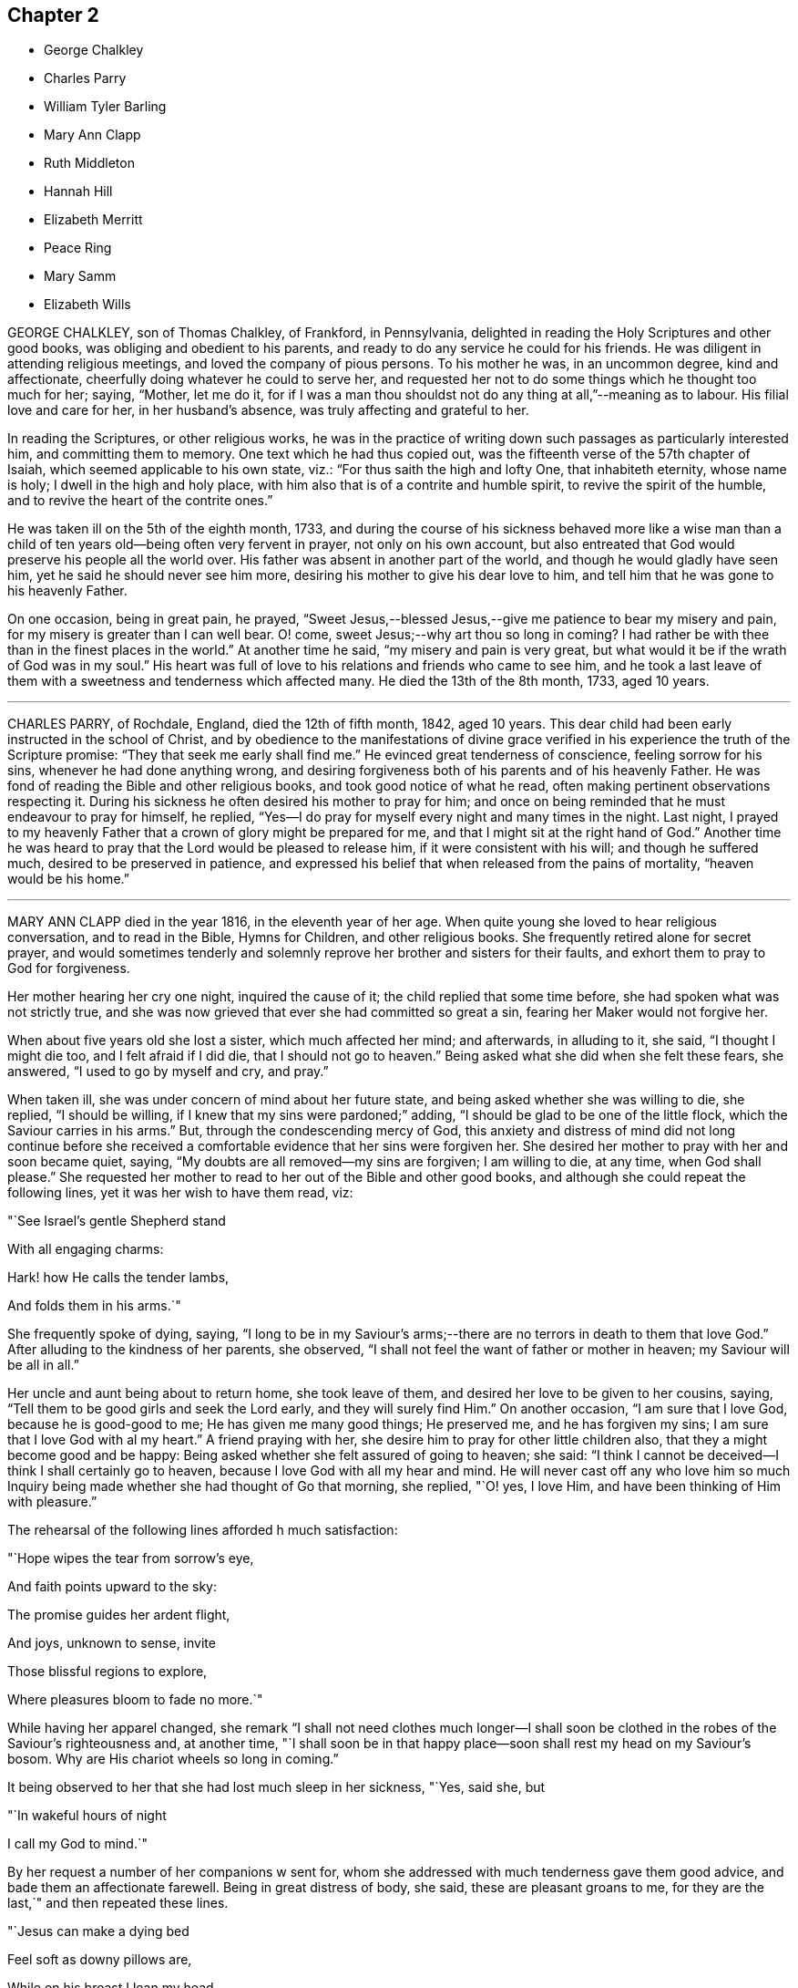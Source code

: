 == Chapter 2

[.chapter-synopsis]
* George Chalkley
* Charles Parry
* William Tyler Barling
* Mary Ann Clapp
* Ruth Middleton
* Hannah Hill
* Elizabeth Merritt
* Peace Ring
* Mary Samm
* Elizabeth Wills

GEORGE CHALKLEY, son of Thomas Chalkley, of Frankford, in Pennsylvania,
delighted in reading the Holy Scriptures and other good books,
was obliging and obedient to his parents,
and ready to do any service he could for his friends.
He was diligent in attending religious meetings, and loved the company of pious persons.
To his mother he was, in an uncommon degree, kind and affectionate,
cheerfully doing whatever he could to serve her,
and requested her not to do some things which he thought too much for her; saying,
"`Mother, let me do it,
for if I was a man thou shouldst not do any thing at all,`"--meaning as to labour.
His filial love and care for her, in her husband`'s absence,
was truly affecting and grateful to her.

In reading the Scriptures, or other religious works,
he was in the practice of writing down such passages as particularly interested him,
and committing them to memory.
One text which he had thus copied out,
was the fifteenth verse of the 57th chapter of Isaiah,
which seemed applicable to his own state, viz.: "`For thus saith the high and lofty One,
that inhabiteth eternity, whose name is holy; I dwell in the high and holy place,
with him also that is of a contrite and humble spirit,
to revive the spirit of the humble, and to revive the heart of the contrite ones.`"

He was taken ill on the 5th of the eighth month, 1733,
and during the course of his sickness behaved more like a wise man than
a child of ten years old--being often very fervent in prayer,
not only on his own account,
but also entreated that God would preserve his people all the world over.
His father was absent in another part of the world,
and though he would gladly have seen him, yet he said he should never see him more,
desiring his mother to give his dear love to him,
and tell him that he was gone to his heavenly Father.

On one occasion, being in great pain, he prayed,
"`Sweet Jesus,--blessed Jesus,--give me patience to bear my misery and pain,
for my misery is greater than I can well bear.
O! come, sweet Jesus;--why art thou so long in coming?
I had rather be with thee than in the finest places in the world.`"
At another time he said, "`my misery and pain is very great,
but what would it be if the wrath of God was in my soul.`"
His heart was full of love to his relations and friends who came to see him,
and he took a last leave of them with a sweetness and tenderness which affected many.
He died the 13th of the 8th month, 1733, aged 10 years.

[.asterism]
'''

CHARLES PARRY, of Rochdale, England, died the 12th of fifth month, 1842, aged 10 years.
This dear child had been early instructed in the school of Christ,
and by obedience to the manifestations of divine grace verified
in his experience the truth of the Scripture promise:
"`They that seek me early shall find me.`"
He evinced great tenderness of conscience, feeling sorrow for his sins,
whenever he had done anything wrong,
and desiring forgiveness both of his parents and of his heavenly Father.
He was fond of reading the Bible and other religious books,
and took good notice of what he read, often making pertinent observations respecting it.
During his sickness he often desired his mother to pray for him;
and once on being reminded that he must endeavour to pray for himself, he replied,
"`Yes--I do pray for myself every night and many times in the night.
Last night,
I prayed to my heavenly Father that a crown of glory might be prepared for me,
and that I might sit at the right hand of God.`"
Another time he was heard to pray that the Lord would be pleased to release him,
if it were consistent with his will; and though he suffered much,
desired to be preserved in patience,
and expressed his belief that when released from the pains of mortality,
"`heaven would be his home.`"

[.asterism]
'''

MARY ANN CLAPP died in the year 1816, in the eleventh year of her age.
When quite young she loved to hear religious conversation, and to read in the Bible,
Hymns for Children, and other religious books.
She frequently retired alone for secret prayer,
and would sometimes tenderly and solemnly reprove
her brother and sisters for their faults,
and exhort them to pray to God for forgiveness.

Her mother hearing her cry one night, inquired the cause of it;
the child replied that some time before, she had spoken what was not strictly true,
and she was now grieved that ever she had committed so great a sin,
fearing her Maker would not forgive her.

When about five years old she lost a sister, which much affected her mind;
and afterwards, in alluding to it, she said, "`I thought I might die too,
and I felt afraid if I did die, that I should not go to heaven.`"
Being asked what she did when she felt these fears, she answered,
"`I used to go by myself and cry, and pray.`"

When taken ill, she was under concern of mind about her future state,
and being asked whether she was willing to die, she replied, "`I should be willing,
if I knew that my sins were pardoned;`" adding,
"`I should be glad to be one of the little flock,
which the Saviour carries in his arms.`"
But, through the condescending mercy of God,
this anxiety and distress of mind did not long continue before she received
a comfortable evidence that her sins were forgiven her.
She desired her mother to pray with her and soon became quiet, saying,
"`My doubts are all removed--my sins are forgiven; I am willing to die, at any time,
when God shall please.`"
She requested her mother to read to her out of the Bible and other good books,
and although she could repeat the following lines, yet it was her wish to have them read,
viz:

"`See Israel`'s gentle Shepherd stand

With all engaging charms:

Hark! how He calls the tender lambs,

And folds them in his arms.`"

She frequently spoke of dying, saying,
"`I long to be in my Saviour`'s arms;--there are
no terrors in death to them that love God.`"
After alluding to the kindness of her parents, she observed,
"`I shall not feel the want of father or mother in heaven;
my Saviour will be all in all.`"

Her uncle and aunt being about to return home, she took leave of them,
and desired her love to be given to her cousins, saying,
"`Tell them to be good girls and seek the Lord early, and they will surely find Him.`"
On another occasion, "`I am sure that I love God, because he is good-good to me;
He has given me many good things; He preserved me, and he has forgiven my sins;
I am sure that I love God with al my heart.`"
A friend praying with her, she desire him to pray for other little children also,
that they a might become good and be happy:
Being asked whether she felt assured of going to heaven; she said:
"`I think I cannot be deceived--I think I shall certainly go to heaven,
because I love God with all my hear and mind.
He will never cast off any who love him so much Inquiry
being made whether she had thought of Go that morning,
she replied, "`O! yes, I love Him, and have been thinking of Him with pleasure.`"

The rehearsal of the following lines afforded h much satisfaction:

"`Hope wipes the tear from sorrow`'s eye,

And faith points upward to the sky:

The promise guides her ardent flight,

And joys, unknown to sense, invite

Those blissful regions to explore,

Where pleasures bloom to fade no more.`"

While having her apparel changed,
she remark "`I shall not need clothes much longer--I shall soon
be clothed in the robes of the Saviour`'s righteousness and,
at another time,
"`I shall soon be in that happy place--soon shall rest my head on my Saviour`'s bosom.
Why are His chariot wheels so long in coming.`"

It being observed to her that she had lost much sleep in her sickness, "`Yes, said she,
but

"`In wakeful hours of night

I call my God to mind.`"

By her request a number of her companions w sent for,
whom she addressed with much tenderness gave them good advice,
and bade them an affectionate farewell.
Being in great distress of body, she said, these are pleasant groans to me,
for they are the last,`" and then repeated these lines.

"`Jesus can make a dying bed

Feel soft as downy pillows are,

While on his breast I lean my head,

And breathe my life out sweetly there.`"

To those who stood around her dying bed, she said,
"`I wish you were all as happy as I am,`" and frequently
mentioned her prospect of future felicity,
saying, "`Come, Lord Jesus, come quickly--Lord Jesus receive my spirit.`"
After alluding again to the peace and joy which she felt,
she quietly fell asleep in the Lord Jesus.

[.asterism]
'''

WILLIAM TYLER BARLING, of Witham, Essex, England; died 24th of tenth month, 1839;
aged ten years.

This dear child was naturally of an affectionate and tractable disposition;
and though before his illness not remarkably serious,
he showed at times much tenderness of conscience When between five and six years of age,
on returning one evening from a visit, his mother observed him appear dejected,
and asked him if he had been good.
He said, "`No; please take me to (naming a friend.) I am so unhappy;
I met with an accident, and did not tell her; I cannot go to bed.`"
His mother went with him, and he directly told the friend what he had done,
and asked her to excuse him.
When he returned home and was put to bed, he told his mother he was very sorry,
and hoped he should not make her unhappy any more.
May those little children who read this account, be induced to follow his example.

A short time before he was confined to his couch,
he lost a little friend to whom he had been much attached;
and whose illness and death made a deep and lasting impression upon his mind.
At about seven years of age, he was visited by severe illness;
it was succeeded by a spine complaint, which, with little exception,
confined him for nearly four years to his bed or couch.
During this period his sufferings were at times very great;
but it pleased his heavenly Father to render this affliction the
means of his becoming a remarkable instance of early piety.
He was made willing to bear his privations with cheerful patience,
and sweetness of spirit; evincing the sufficiency of divine grace, which enabled him,
while yet a little child, to love his Saviour;
and by his meek and quiet submission to pain and suffering,
to be a striking example to those around him.
He passed the greater part of his long confinement
in pursuing different branches of study,
and was particularly interested with books of geography, or of voyages and travels.
Those of a trifling and unedifying nature he invariably declined,
having no relish for them.
But his favourite occupation was reading the Holy Scriptures,
which was his constant daily practice as long as he had strength to do so.
He would have his Bible by his bedside, and read a portion to himself,
the first thing after he awoke in the morning,
unless he was interrupted by others being in the room;
in which case he would wait until he was left alone.
It was with difficulty he could manage to write, yet he occasionally penned memorandums,
a few of which are here inserted.

"`Eighth month, 1836.--I have now begun to read the Scriptures regularly.
I trust Providence will enable me to understand what I read.`"

"`Eleventh month 26th.--I am eight years old today.
O God!
I should very much like to be a better boy, and more patient and good than I now am:
be pleased to help me, O Heavenly Father!`"

"`Third month, 1837.--I was born in Kensington, in the year 1828,
on the 26th of the Eleventh month.
I lost my father when I was about two years old.
Some months after he died, we went to Witham, and from thence to Colchester,
where we now reside.
I have one brother; and my dear mother keeps a school.
I have been more than a year in bed; I am very happy.`"

"`Eighth month 1st.--What is life?
`'tis but a vapour, soon it vanishes away.`"

"`Eleventh month 26th.--I am nine years old today; I feel stronger than I did last year,
for which I hope I am thankful.
I trust it will please Providence to make me a good boy;
and willing patiently to bear and suffer what He thinks right.`"

"`Second month, 1838.--Rejoice evermore; pray without ceasing;
in everything give thanks; for this is the will of God in Christ Jesus concerning you.`"

"`Eleventh month 25th.--First-day; tomorrow will be my birth-day.
Providence has been pleased to add many favours and mercies during the past year,
for which I hope to be thankful;
and I hope my Heavenly Father will enable me to resist the temptations of the evil one,
and also to spend this year better than the one which is past; and may myself,
and my dear mother, and brother, and everybody,
increase in all good things spoken of in the Bible.
And may it please, thee, O Heavenly Father! to protect and direct me,
in the way thou wouldst wish me to go, now and ever.`"

"`Twenty-seventh.--Our Savour Jesus Christ said,
'`Suffer little children to come unto me;`' I hope I am one of those that come to him.`"

The last memorandum he penned was occasioned by reading Sewell`'s History of Friends,
in which he was much interested.
The memorandum was left unfinished, viz:

"`Eighth month, 1839.
When reading the lives and sufferings of some of our ancient Friends,
I cannot help feeling sorry that we differ so much from them in manners and appearance;
and I am ready to fear that if we were called upon to bear--`"

Here he laid down his pen, but from the tenor of what he has written,
we may infer what he designed to add.
About this time he requested his mother to let his clothes be made plain,
thus showing his conscientious desire to do right, even in little things.

For some weeks prior to this, he had spent most of his time upon an inclined couch,
instead of lying on his back;
owing to this change his health had derived decided benefit,
and he was able to read and write with greater ease.
It was about this time that, one morning,
this beloved child requested his mother and the servant
to lead him to the side of the bed,
and leave him a short time, which they did.
On going again into the room, his mother found him on his knees in tears.
He directly said, "`Dear mother, I am sorry to make a display of what I have been doing,
but I am too weak to rise from my knees without assistance;
and I felt so overcome with the goodness of the Almighty in restoring me thus far,
that I dared not go down stairs until I had thanked him on my knees for all his blessings.`"
His health now so much improved,
that his mother ventured to indulge the hope of seeing him restored to his natural strength,
but Divine Providence had ordered otherwise; and having made him meet for a better world,
was pleased to call him early to enjoy his everlasting inheritance.
Whilst staying by the sea-side at Walton,
his brother and he were seized with scarlet fever.
At the commencement of his illness, he expressed his belief that he should not recover,
and though at times suffering most severe pain from the violence of the complaint,
as well as from the means used to subdue it,
he evinced an exemplary patience and submission.

About a week before his decease,
on his mother asking him if he thought he should recover, he said, "`No, dear mother!
I believe I am going to heaven.`"
On being asked if he wished to live, he said,
"`He had hoped to be a comfort and a support to his mother, and to do good,
but for nothing else.`"
Soon after, he told his mother to whom to give all his books; and then said, "`To thee,
dear mother, I give my Bible; I love that, and I love thee more than I can tell thee.`"
Many times, when sensible, he tried to read his Bible, but could not;
and when thus unable, from weakness, would request his mother to read to him.
Those about him frequently heard him praying for patience; and he several times said,
"`Don`'t grieve, dear mother, there are many more ill than me.`"
When suffering such extreme pain that he could hardly keep a limb still,
if his mother sat down and read a chapter from the Bible to him,
he was enabled to be calm and quiet; so strikingly did Divine grace,
in this interesting child, triumph over his bodily sufferings.

On First-day night, the 20th instant, on being asked if he felt comfortable, he said,
"`O yes! dear mother, I have nothing to do;
I have long thought my time in this world would be short; don`'t,
oh please don`'t grieve.
God will comfort thee; he makes me feel so happy.`"
On Second-day, he said sweetly, "`No more tears, no more sorrow,
no more crying,--all bliss.`"
Soon after, on being turned round, he looked at his mother with an imploring expression,
and said, "`Dear mother, let me go where angels go;
oh let me go where angels go,`" three times.
In the night he repeated the hymn, "`Go when the morning shineth,`" etc.
During Third-day he was drowsy; at night he asked his mother to sit on the bed,
and read to him, which she did.
Between one and two o`'clock, he became worse,
and requested his brother to be brought in, of whom he took a most affectionate leave,
as he did of his mother and an attendant.

On Fourth-day afternoon, the 23rd, the pain was as violent as nature seemed able to bear;
yet through all he continued patient, and requested those about him to be still.
When the pain was a little subsided, he called out: "`Oh, mother, mother!`"
On her going to him, he said very faintly, "`better now,`" and soon after added,
"`I am ready; oh, let me go where angels are.
Oh, please.
Heavenly Father, take me now!`"
In a little while, with his eyes turned upwards, he said with much earnestness, "`Oh,
yes, dear Joseph John, I am coming; it will soon, soon be over.`"
About seven o`'clock, on being told the servant was come to take leave of him,
he put out his hand, and said, "`Farewell, Mary, I am going; be a good girl; think of me:
read the Bible: and oh! really pray.`"

The difficulty of breathing now increased; he scarcely spoke till about twelve,
when he exclaimed, "`Farewell all; I am going to glory, glory, glory; please.
Heavenly Father, take me now!`"
For some time, those about him could only tell what he said,
by watching the movement of his lips.
At last he exclaimed, "`It is all over--victory! victory! victory!
Oh, holy!`"
Then his happy spirit departed from all pain and sorrow,
to be forever with his Lord and Saviour, who had so remarkably,
in the case of this beloved child,
exemplified the blessed effects resulting from obedience to his gracious invitation,
"`Suffer little children to come unto me, and forbid them not.`"
His remains were interred at Colchester, on the 27th,
in the same grave that contained his former little friend, Joseph John Cross.

[.asterism]
'''

RUTH MIDDLETON, daughter of Samuel and Rebecca Middleton, of London,
died of consumption in the twelfth year of her age.
She was a child of innocent and orderly deportment,
careful to live in the fear of the Lord, and when attacked with illness,
the fear of death was taken away and an evidence
mercifully granted that her sins were forgiven,
and a place prepared for her in the mansions of unfading bliss.

The prospect of parting with this beloved child was
a source of great affliction to her mother,
which Ruth observed, and on one occasion said to her, "`What is the matter,
my dear mother?
do not sorrow for me, I shall be happy.
It is the Lord`'s will that I am thus afflicted, and we must be contented.
Thou knowest that Abraham was willing to offer up his only son Isaac,
and thou dost not know, if thou couldst freely give me up,
but that the Lord might spare me a little longer to thee;
and if it be His good pleasure to take me to Himself,
His holy name be blessed forever.`"

Being asked how she was, she replied, "`But indifferent--yet I am well satisfied,
for it is the will of God that I am thus afflicted,--O, my dear mother,
I should be glad if thou couldst freely give me up.`"
When about to compose herself for sleep, she prayed thus,
"`Our Father which art in heaven, hallowed be thy name;
thy kingdom come,--thy will be done in me as it is in heaven--O, Sweet Lord Jesus,
feed me daily with the bread that comes down from heaven.
And, Lord, if it be thy will, grant that I may sleep to refresh this poor needy body;
but thou, Lord, knowest what I stand in need of, better than I can ask--Lord be with me,
and my father, and my mother, and brother.`"
On awaking from refreshing sleep, she gratefully acknowledged the favour,
and vocally returned thanks to her heavenly Father, saying,
"`blessed and raised be thy holy name, O, Father of life,
for thou hast heard my desires and answered me, for I have slept sweetly.`"

At another time she said, "`The Lord said to His followers,
"`Suffer little children to come unto me, and forbid them not,
for of such is the kingdom of heaven.
And if I be not happy, what will become of ungodly men and women,
for truly I am afraid of offending any body, for fear I should offend the Lord.`"
A friend expressing a hope that her mind was still directed to the Lord, she answered,
"`Although I can hardly speak, yet I think upon the Lord,
and He knows my thoughts and answers them.`"
Again, "`It will not be long before I shall be at rest and peace,
where there is no more pain to the body nor to the mind,
and where there is nothing but joy forevermore.
My dear mother, be willing to part with me, for I am willing to part with you all.
I am not at all concerned for myself, but for thee, my poor mother, who dost,
and wilt make thy bed a bed of tears for me.`"

Doubts being expressed as to her recovery, she answered with earnestness, "`O,
what the Lord pleases; for I am not afraid of death.
I never wronged any one of a pin, to my knowledge, nor loved to make excuses.
I never told a lie but once,--when I should have said yes, I said no,
which has been a great trouble to me; but the Lord, I hope,
will forgive me--for I called the maid and told her the truth.`"

The night before her decease, a friend having prayed with her, she remarked,
"`I understand well, and am inwardly refreshed.
I am sorry I cannot speak so that the friend could hear,
or else I would give an account of my inward peace
with the Lord.`"--Her voice was very weak and low;
but a few hours before her close, she was heard to pray thus, "`O, Lord,
withhold not thy tender mercies from me at the hour of death.
O, Lord,--let thy lovingkindness continually preserve me.`"
Soon after, "`I desire to slumber; but if I die before I awake,
I desire the Lord may receive my soul.`"

She was thankful for the tender care of her mother,
and took an affectionate leave of her, saying, "`Farewell, dear mother,
in the love of the Lord, farewell.`"
Then asked for her brother, and bidding him farewell, desired him to be a good boy.
Her father inquiring how she felt, she answered, "`I am just spent.
I am very easy and shall be very happy,--my body is full of pain,
but the angel of the Lord is with me, and His presence will forever preserve me.`"
She then took a last farewell of all her connections and friends present,
and peacefully departed to her everlasting rest in heaven.

[.asterism]
'''

HANNAH HILL, daughter of Richard Hill, of Philadelphia,
was endowed with good natural abilities, of an amiable and forgiving temper,
sober and courteous in her behaviour, and an example of piety,
humility and obedience to her parents.

When very young, her mind was visited by the spirit of Christ,
and being obedient to its requirings, she grew in grace and religious experience.
Her conversation was instructive, adorned with modesty, gravity, and good sense,
and free from any thing like levity or jesting.
She was fond of reading,
in which she spent much of her leisure time instead of running to play with other children;
and took particular delight in perusing the Holy Scriptures,
and other works of a serious character.
The circumspection and watchfulness of her conduct,
the solidity and innocence which clothed her mind, and the maturity of her judgment,
rendered her society pleasing to her acquaintances, and afforded a bright example,
both to the youth and those of riper age.

In her twelfth year, she was seized with a violent disease,
which increased so rapidly that in a few days her life was despaired
of Notwithstanding she had lived in so exemplary a manner,
yet, during the first few days of her sickness,
her mind was under great exercise respecting her future state; frequently exclaiming,
"`Am I prepared--am I prepared?
Oh! that I might die the death of the righteous,
and be numbered with those at the right hand.
O, Almighty God, prepare me for thy kingdom of glory.`"
She earnestly entreated those around her to help with their prayers,
that her passage out of time might be made easy.
A friend present kneeled down and prayed, during which time,
notwithstanding her extreme pain, she laid very still, with uplifted hands and eyes,
and appeared to be very attentive.

Soon after this, the conflict and anxiety of her mind was mercifully removed,
and in the assurance that her sins were forgiven and a mansion prepared for her in heaven,
she was very willing to die, saying to her father, "`I shall die,
and am now very willing;`" and after a little while prayed, "`O, most glorious God,
now give me patience, I beseech thee,
with humility to bear what it shall please thee to lay upon thy poor afflicted handmaid.`"
She now entirely made death her choice, and would often say,
she had rather die and go to God, than continue in this world of trouble; adding,
"`When will the messenger come?
O, hasten thy messenger!
Oh! that I could launch away like a boat that sails, so would I go to my dear brother,
who is gone to heaven before me.`"

Doctor Owen coming to visit her, she desired him to sit down by her, and said,
"`All the town knows thou art a good doctor; but I knew, from the beginning,
that I should die, and that all your endeavours would avail nothing.
The Lord hath hitherto given me patience, and I still pray to him for more,
that I may be enabled to hold out to the end; for my extremity of pain is very great.`"
She earnestly requested her parents to give her up freely to the will of God,
observing that it would be better both for them and for her to do so;
and when she thought she had prevailed, she added, "`Now I am easy in my mind.`"

Some of her attendants encouraging her with hopes of recovery, she said,
"`Why is there so much ado about me, who am but poor dust and ashes?
We are all but as clay, and must die.
I am going now, and another next day, and so, one after another,
the whole world passes away.`"
Taking leave of one of her friends,
who said he "`would see her again tomorrow,`" she replied, "`Thou mayest see me,
but I shall scarcely see thee any more--though I will not be positive.
God`'s will be done.`"
Observing that those about her were sorrowing at the prospect of her dissolution,
she inquired very sweetly, "`Why are you troubled and weep,
seeing I am going to a better place!
O, that the messenger would come--that my glass was run.`"

The acuteness and long continuance of her bodily sufferings
induced her to fear that the Lord was of:
fended with her, which was a source of additional suffering;
but it pleased her heavenly Father to remove these doubts which she thankfully acknowledged,
saying, "`I think the Lord has showed me that I do not bear all this for myself only.
Glory be to His infinite name, there is nothing can be compared to Him.`"
When the first day of the week came, she desired that her cousins might go to meeting;
"`for it may be, said she,
that the Lord will be displeased if all the family stay
at home,`" and she desired them "`not look on one another,
but to wait on God.`"

Her prayers were frequently put up to God,
humbly beseeching that He would be pleased to grant her patience,
and refresh her soul with living water which might spring up in her unto eternal life.
It pleased the Lord also to clothe her mind with entire resignation to His blessed will;
she often said, that she was freely given up to submit to it, whether for life or death;
and not long before her decease,
she told her father "`the Lord had assured her that she should be happy.`"
It was observed that such an assurance was comfortable indeed, "`Aye,`" said she,
"`this is matter of joy and rejoicing can my soul say by living experience.`"

Taking leave of her sister and a cousin, to whom she was tenderly attached, she said,
"`Dear sister, my desires are that thou mayest fear God; be dutiful to thy parents;
love truth, keep to meetings, and be an example of plainness.`"
To her cousin, "`Be a good boy; observe thy uncle`'s and aunt`'s advice,
and the Lord will bless thee.`"
She spoke several times respecting the manner of her interment,
desiring that certain persons might be invited, and commending her spirit to God, saying,
"`Glory--glory--glory`"--as with the sound of a hymn,
she triumphantly departed out of time,
and joined that happy company of redeemed children,
whose spirits always behold the face of our Father who is in heaven.

[.asterism]
'''

ELIZABETH MERRITT was born in Dutchess county, state of New-York, in the fourth month,
1807.
She possessed an amiable and affectionate disposition,
and an extraordinary tenderness toward every animated object around her;
and being attentive both to the voice of heavenly
wisdom and the instructions of her care-takers,
she attained a remarkable judgment in spiritual as well as natural things.
Being fond of learning, she soon began to read and took great delight in her books,
often leaving the company of her little associates for the sake of perusing them.
Before she was five years of age, she had, of her own accord,
selected and committed to memory the speech of the apostle Paul before king Agrippa;
and having remarked to her parents, that she thought it a very extraordinary one,
she repeated to them the first twenty-two verses.
Thus early was her susceptible mind imbued with the love of the sacred volume.

When about nine years old she was taken ill and brought so low
that her life was despaired of While lying in extreme pain,
she frequently appeared to be engaged in supplication;
but her tongue was so much swollen that her words could not be distinctly understood.
She recovered from this attack, and as her bodily strength was renewed,
her faith seemed to be more firmly established on the "`Rock of ages,`" her deportment
manifesting that she was seeking a kingdom not of this world--that is an heavenly.
She was desirous of attending religious meetings, and her conduct when there,
was solid and exemplary,
and some who were older than herself have been reproved by her for misbehaving there,
as well as on other occasions.

She was taken ill at Friends`' boarding school at Nine Partners,
on the 29th of fourth month, 1818; and, as her disease appeared dangerous,
she was removed to the house of her uncle, and her parents sent for.
Upon their coming and finding her very ill, they were much affected, which she observed,
and said, "`O, mother, don`'t +++[+++weep.]
I want thee to be reconciled to thy lot,
be it what it may--it is what we all have to pass
through--I feel perfectly willing to die,
perfectly resigned.`"
A few hours after this,
she informed her mother that she did not feel so happy as in the morning,
and being asked the cause, replied, "`Oh! my sins--my sins!`"
She was then engaged in supplicating the throne of grace,
but in so low a tone of voice as not to be perfectly understood--there is cause, however,
to believe that He who hears the prayers of the sincere penitent,
was pleased to forgive her sins for Christ`'s sake,
who died for her and offered up his precious life a sacrifice for sinners.

The next day, she many times expressed her resignation to the divine will,
and on her mother`'s manifesting some uneasiness
that the doctor did not come so soon as was expected,
she said, "`There is but one Physician that can help me.`"
On third day morning her bodily distress was extreme,
and she several times remarked that "`her pain was greater than tongue could tell,
and if we knew how she felt, we would pity her`"--adding,
"`O mother--supplicate my heavenly Father to relieve
me from my pain`"--and in a few minutes after,
she was herself engaged in prayer for a considerable time,--the following,
is all that could be recollected--

"`O, gracious Father! be pleased to relieve thy poor afflicted child,
and do with me what thou seest meet--Remember thy afflicted child,
who suffers more than tongue can express.
Please to look down upon me,
who am in thy hand and whom thou hast helped from time to time, as thou hast seen best.
O, merciful Father! look not on me alone,
but on all thy afflicted children wherever they are,--not
only on those who stand strewing their tears around my bed,
but on my dear brothers and sisters and the rest of the family who are at home.
I have been wonderfully tried since lying here, in looking around,
and freely strewing my tears on my pillow, for those dear children, the world over,
who are advancing toward their everlasting home,
without a knowledge of the blessed Truth;
and in prayer that they may not remain in darkness forever and ever.
O, gracious Father!
I pray thee remember my dear parents who are mourning by me.
Make them to rejoice in thy righteous Son, and crown their heads with glory.
O,
most merciful Father! be thou pleased to remember them while advancing in years--be
their strength in weakness and support them in all their trials,
for it is unto thee alone they have to look, both now and forevermore.`"

Addressing her parents, she said, "`Trust in the Lord and keep his commandments;
then will you be good examples to your children,
and be crowned with glory when your heads are covered with gray hairs.`"
To her brother, "`And now, my dear brother, let me impress upon thy mind this language,
'`Remember thy Creator in the days of thy youth.`'Now whilst thou hearest me speak,
stamp these words on thy heart: write them as with iron,
so that thou wilt remember them when we are separated never to see each other more,
but in happiness, where I hope to see you all.
Remember me to my dear brothers and sisters at home,--tell
them what thou hast heard and seen--tell them,
from a sister that loves them, that they must be good children,
and then they will bring a crown of glory on themselves and their parents.
And do thou get the Bible, all thy leisure moments thou hast,
and read while thy little sisters and brothers are sitting by the fire-side,
and not only read, but try to understand what thou readest,
so thou wilt be a help to them, and a bright shining light to others.
Try to help thy sisters out to meetings--and take thy little brothers,
one by one hand and the other by the other,
and lead them to meeting--not only go to meeting, but know what thou goest for,
and worship in spirit and truth--that thou and thy sisters and brothers,
may experience a being washed and purified in the blood of Jesus.`"

After this she appeared very quiet in mind,
manifesting entire resignation to the will of her heavenly Father,
whether in life or death; and taking leave of her relations,
she departed this life the 14th of 5th month, aged about eleven years.

[.asterism]
'''

PEACE RING died at Bedminster, near Bristol, England, the 12th of the 6th month, 1825,
aged eleven years.

His disposition was meek and affectionate,
which endeared him to his friends and relations.
In the beginning of the year 1825,
he was attacked with cough and hemorrhage from the lungs,
with other distressing symptoms indicating the approach of consumption,
yet as his sickness became worse,
he was mercifully favoured with increased resignation to the will of his heavenly Father.

On the 27th of the month, apprehending that h should not continue much longer,
he called the family to his bed side,
and in the most affectionate manner took leave of them all.
His mind appearing to b deeply affected on his own account,
he uttered the following prayer, "`O most gracious Being,
forgive all my sins which I have committed in this
wicked world:`" and then repeated the Lord`'s prayer:
adding "`I am going--pray for me, all of you pray for me.`"

At another time he expressed, "`O, that I may go to the mansions of rest--O,
thou most gracious Being thy will be done.`"
His sister expressing a belief that he would go to heaven, he said,
"`I hope I shall;`" hope the Lord has forgiven my sins, and that I shall meet thee there,
in the presence of God.`"

Under all his bodily sufferings,
he evinced an extraordinary degree of resignation to the Lord`'s disposal, saying,
"`I will bear whatever the Lord chooses to lay upon me.`"
On one occasion he said,
"`Oh! that I had never told a lie to grieve that
great Being--Oh! that my sins may be forgiven;
gracious Father, take me to the realms of bliss.
O, most gracious Being, I am ready when thou mayest choose to take me.`"
A little after, in allusion to the heavenly kingdom,
and as if he had a foretaste of blessedness and felicity, he exclaimed,
"`O that beautiful place where peace reigns and happy spirits dwell!`"

Some time after, he addressed his parents, "`O my dear father and mother,
I don`'t know how to give you up--but the Lord`'s will be
done--bless the Lord O my soul Hallelujah--praise the Lord!`"
Again, "`Heavenly Father, keep me--praise the Lord, O my soul!`"
On the following morning, he said to his brother,
"`The Lord can strengthen me if he chooses, but his will be done;
that great Being has answered my prayers.`"
Being told he was a God who not only heard but answered prayers, he replied,
"`I have found it so many times.`"
About two weeks after, he departed this life.

[.asterism]
'''

MARY SAMM +++[+++grand-daughter of William Dewsbury]
of Bedfordshire, aged about twelve years,
being taken unwell was under great concern of mind respecting the condition of her soul,
and frequently retired alone, weeping in secret before the Lord.
Her aunt observing this, inquired the cause, to which she replied,
"`I am troubled for want of a full assurance of my eternal
salvation,--not any one knows my exercise but the Lord alone,
what I have gone through since I came to Warwick.
It was begun before I came, but it was then small.
I thought I should not live long; and that, if I died,
I did not know whither my soul would go.
But I hope the Lord will give me satisfaction +++[+++herein]
before I die.
Though it is but hope, yet for this my soul shall praise His name forever.`"

Not long after this, she received a greater assurance of future happiness;
and some of her friends being in the chamber, she said to them,
"`I have been twice nigh unto death; but the Lord, in his tender mercy,
prolonged my days, that I might seek His face in the light of Christ,
and come to be acquainted with Him before I go hence.`"
Again, "`If this distemper does not abate, I must die;
but my soul shall go to eternal joy;
eternal and everlasting life and ace with my God forever.`"
At another time she said, "`They that live longest endure the greatest sorrow--therefore,
O Lord, if it be thy will, take me to thyself,
that my soul may rest in peace with thee.`"

On the following day, she desired all to withdraw from her room, that she might be alone;
and after a considerable time, her mother and grandfather went in again, when she said,
"`I have now received full satisfaction of my eternal salvation--it
is now done--it is now done--I am very willing to die,
that the Lord may glorify His name this day, in His will being done with me.`"
She frequently prayed to the Lord for his gracious assistance, saying, "`Help me,
O my God,
that I may praise thy holy name forever,`" and when one advised her to avoid speaking,
probably from a fear that the exertion might injure her, she said "`I shall die;
and I cannot but praise the name of the Lord whilst I have
a being,--I don`'t know how to praise Him enough.`"

Her grandfather inquiring how she felt, she answered,
"`I have had no rest tonight or today--I did not know but I should have died this +++[+++last]
night, but very hardly I got through it.
I shall die today--and a grave shall be made and my body put into it,
but my soul shall go into heavenly joy, and to everlasting peace.`"
Soon after expressing these words, being in a quiet and heavenly frame of spirit,
she yielded up her breath to Him who gave it,
and entered into that glorious rest which is prepared for the righteous.

[.asterism]
'''

ELIZABETH WILLS, daughter of Daniel Wills of New-Jersey,
being attacked with severe illness was earnestly engaged in prayer to God,
that He would be pleased to be near by His holy spirit and
support her under the exercise and suffering which she endured.
Being mercifully favoured with an answer to her prayers,
she broke forth in grateful commemoration of the Lord`'s goodness, on this wise,
"`Now I am well--Lord God of power and glory! all power,
lory and honour be given to thee forever, amen!
Thou hast helped me--thou glorious God of life, thou hast eased my heart.
O, praises, and glory and honour be given to thee forever.
O, thou God of eternal glory,
what shall I say unto thee--all praises be given unto thy name,
for thou hast helped my soul:
praises forever be given unto thee--forever--and forever--Amen.`"

She expressed much more to the same import,
tending to the praise and glory of her Creator,
and indicating the gratitude and love which filled her heart or his mercies,
often saying, "`God is good; He hath touched my heart.
Now I am well; I feel no pain; I am willing to live, or I am willing to die.`"
She took an affectionate leave of her parents, brothers and sisters,
desiring that they might not improperly grieve at her removal;
and asked for a servant lad whom she knew to be negligent in his duty;
and he being absent, she requested to see him as soon as he came home.
On his return, she steadfastly looked on him and said,
"`God gave me much to speak last night and thou wast not here.
It were better for thee that thou shouldst walk with God.
Thou must die as well as I: thou must go down to the grave as well as I,
and if thou dost not do better thou shalt have torment, and I shall have peace.
It would be better for thee if thou wouldst walk with God.
Time that is past and gone cannot be recalled.
Is it not better for thee to do well than ill?`"
She died in great peace with the Lord, aged twelve years.
